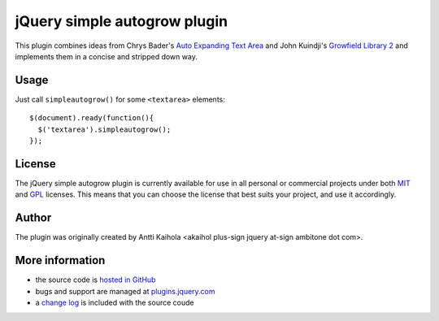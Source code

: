===============================
 jQuery simple autogrow plugin
===============================

This plugin combines ideas from Chrys Bader's `Auto Expanding Text
Area`_ and John Kuindji's `Growfield Library 2`_ and implements them
in a concise and stripped down way.

.. _Auto Expanding Text Area: http://plugins.jquery.com/project/autogrow
.. _Growfield Library 2: http://code.google.com/p/jquery-dynamic/

Usage
=====

Just call ``simpleautogrow()`` for some ``<textarea>`` elements::

  $(document).ready(function(){
    $('textarea').simpleautogrow();
  });

License
=======

The jQuery simple autogrow plugin is currently available for use in
all personal or commercial projects under both MIT_ and GPL_
licenses. This means that you can choose the license that best suits
your project, and use it accordingly.

.. _MIT: MIT-LICENSE.txt
.. _GPL: GPL-LICENSE.txt

Author
======

The plugin was originally created by Antti Kaihola
<akaihol plus-sign jquery at-sign ambitone dot com>.

More information
================

* the source code is `hosted in GitHub`_
* bugs and support are managed at plugins.jquery.com_
* a `change log`_ is included with the source coude

.. _hosted in GitHub: http://github.com/akaihola/jquery-simpleautogrow
.. _plugins.jquery.com: http://plugins.jquery.com/project/simpleautogrow
.. _change log: CHANGELOG.rst
